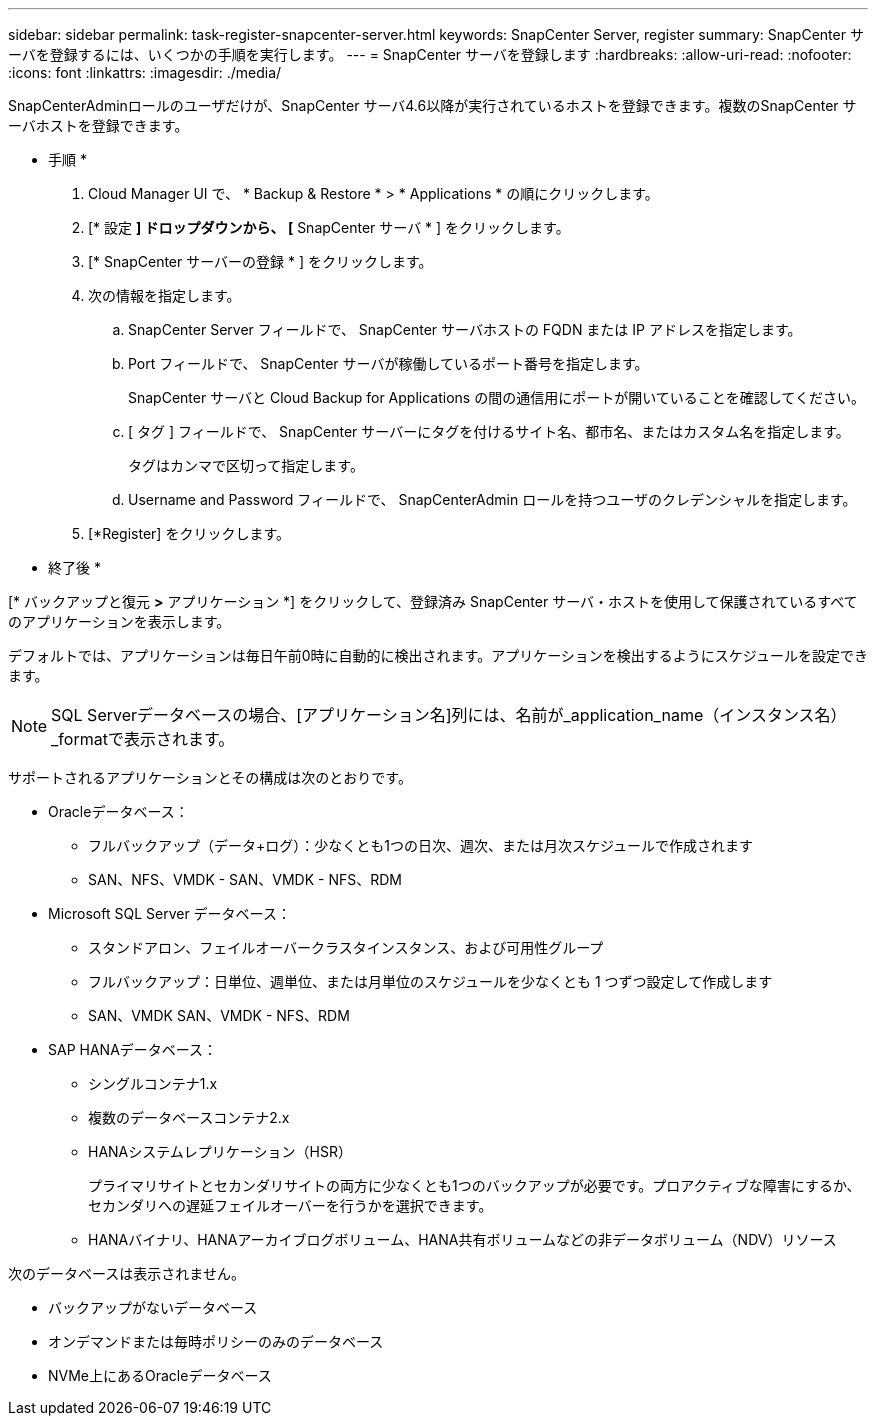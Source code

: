 ---
sidebar: sidebar 
permalink: task-register-snapcenter-server.html 
keywords: SnapCenter Server, register 
summary: SnapCenter サーバを登録するには、いくつかの手順を実行します。 
---
= SnapCenter サーバを登録します
:hardbreaks:
:allow-uri-read: 
:nofooter: 
:icons: font
:linkattrs: 
:imagesdir: ./media/


[role="lead"]
SnapCenterAdminロールのユーザだけが、SnapCenter サーバ4.6以降が実行されているホストを登録できます。複数のSnapCenter サーバホストを登録できます。

* 手順 *

. Cloud Manager UI で、 * Backup & Restore * > * Applications * の順にクリックします。
. [* 設定 *] ドロップダウンから、 [* SnapCenter サーバ * ] をクリックします。
. [* SnapCenter サーバーの登録 * ] をクリックします。
. 次の情報を指定します。
+
.. SnapCenter Server フィールドで、 SnapCenter サーバホストの FQDN または IP アドレスを指定します。
.. Port フィールドで、 SnapCenter サーバが稼働しているポート番号を指定します。
+
SnapCenter サーバと Cloud Backup for Applications の間の通信用にポートが開いていることを確認してください。

.. [ タグ ] フィールドで、 SnapCenter サーバーにタグを付けるサイト名、都市名、またはカスタム名を指定します。
+
タグはカンマで区切って指定します。

.. Username and Password フィールドで、 SnapCenterAdmin ロールを持つユーザのクレデンシャルを指定します。


. [*Register] をクリックします。


* 終了後 *

[* バックアップと復元 *>* アプリケーション *] をクリックして、登録済み SnapCenter サーバ・ホストを使用して保護されているすべてのアプリケーションを表示します。

デフォルトでは、アプリケーションは毎日午前0時に自動的に検出されます。アプリケーションを検出するようにスケジュールを設定できます。


NOTE: SQL Serverデータベースの場合、[アプリケーション名]列には、名前が_application_name（インスタンス名）_formatで表示されます。

サポートされるアプリケーションとその構成は次のとおりです。

* Oracleデータベース：
+
** フルバックアップ（データ+ログ）：少なくとも1つの日次、週次、または月次スケジュールで作成されます
** SAN、NFS、VMDK - SAN、VMDK - NFS、RDM


* Microsoft SQL Server データベース：
+
** スタンドアロン、フェイルオーバークラスタインスタンス、および可用性グループ
** フルバックアップ：日単位、週単位、または月単位のスケジュールを少なくとも 1 つずつ設定して作成します
** SAN、VMDK SAN、VMDK - NFS、RDM


* SAP HANAデータベース：
+
** シングルコンテナ1.x
** 複数のデータベースコンテナ2.x
** HANAシステムレプリケーション（HSR）
+
プライマリサイトとセカンダリサイトの両方に少なくとも1つのバックアップが必要です。プロアクティブな障害にするか、セカンダリへの遅延フェイルオーバーを行うかを選択できます。

** HANAバイナリ、HANAアーカイブログボリューム、HANA共有ボリュームなどの非データボリューム（NDV）リソース




次のデータベースは表示されません。

* バックアップがないデータベース
* オンデマンドまたは毎時ポリシーのみのデータベース
* NVMe上にあるOracleデータベース

